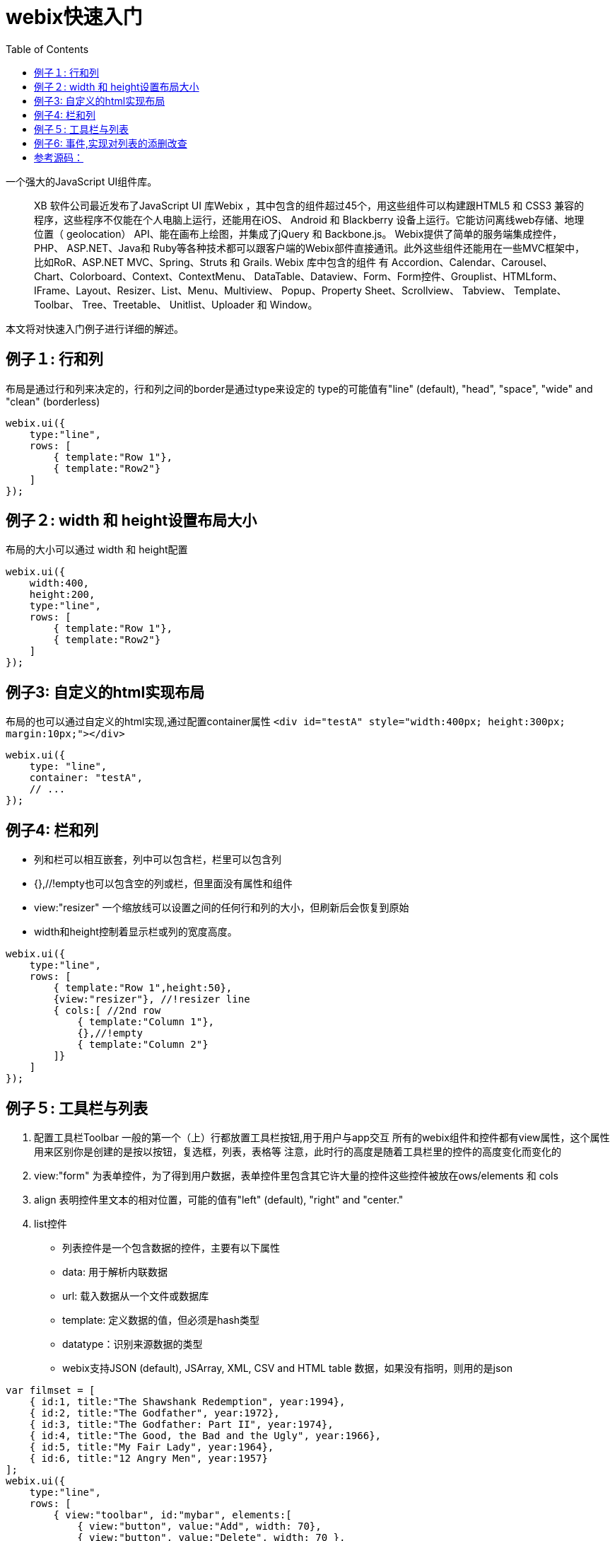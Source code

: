 :toc:
:icons: font
:source-highlighter: prettify
:image-width: 500
:base-root: .
////
http://webix.com/quick-start/introduction.html#!/9
////
= webix快速入门

一个强大的JavaScript UI组件库。

> XB 软件公司最近发布了JavaScript UI 库Webix ，其中包含的组件超过45个，用这些组件可以构建跟HTML5 和 CSS3 兼容的程序，这些程序不仅能在个人电脑上运行，还能用在iOS、 Android 和 Blackberry 设备上运行。它能访问离线web存储、地理位置（ geolocation） API、能在画布上绘图，并集成了jQuery 和 Backbone.js。
Webix提供了简单的服务端集成控件，PHP、 ASP.NET、Java和 Ruby等各种技术都可以跟客户端的Webix部件直接通讯。此外这些组件还能用在一些MVC框架中，比如RoR、ASP.NET MVC、Spring、Struts 和 Grails.
Webix 库中包含的组件 有 Accordion、Calendar、Carousel、Chart、Colorboard、Context、ContextMenu、 DataTable、Dataview、Form、Form控件、Grouplist、HTMLform、IFrame、Layout、Resizer、List、Menu、Multiview、 Popup、Property Sheet、Scrollview、 Tabview、 Template、 Toolbar、 Tree、Treetable、 Unitlist、Uploader 和 Window。

本文将对快速入门例子进行详细的解述。

== 例子１: 行和列
布局是通过行和列来决定的，行和列之间的border是通过type来设定的
type的可能值有"line" (default), "head", "space", "wide" and "clean" (borderless)

```
webix.ui({
    type:"line",
    rows: [
        { template:"Row 1"},
        { template:"Row2"}
    ]
});
```
== 例子２:  width 和 height设置布局大小
布局的大小可以通过 width 和 height配置

```
webix.ui({
    width:400,
    height:200,
    type:"line",
    rows: [
        { template:"Row 1"},
        { template:"Row2"}
    ]
});
```
== 例子3: 自定义的html实现布局
布局的也可以通过自定义的html实现,通过配置container属性
`<div id="testA" style="width:400px; height:300px; margin:10px;"></div>`

```
webix.ui({
    type: "line",
    container: "testA",
    // ...
});
```

== 例子4: 栏和列
* 列和栏可以相互嵌套，列中可以包含栏，栏里可以包含列
* {},//!empty也可以包含空的列或栏，但里面没有属性和组件
* view:"resizer"  一个缩放线可以设置之间的任何行和列的大小，但刷新后会恢复到原始
* width和height控制着显示栏或列的宽度高度。

```
webix.ui({
    type:"line",
    rows: [
        { template:"Row 1",height:50},
        {view:"resizer"}, //!resizer line
        { cols:[ //2nd row
            { template:"Column 1"},
            {},//!empty
            { template:"Column 2"}
        ]}
    ]
});
```

== 例子５: 工具栏与列表

1. 配置工具栏Toolbar
     一般的第一个（上）行都放置工具栏按钮,用于用户与app交互
     所有的webix组件和控件都有view属性，这个属性用来区别你是创建的是按以按钮，复选框，列表，表格等
     注意，此时行的高度是随着工具栏里的控件的高度变化而变化的
2. view:"form" 为表单控件，为了得到用户数据，表单控件里包含其它许大量的控件这些控件被放在ows/elements 和 cols
3. align 表明控件里文本的相对位置，可能的值有"left" (default), "right" and "center."
4. list控件
  * 列表控件是一个包含数据的控件，主要有以下属性
  * data: 用于解析内联数据
  * url: 载入数据从一个文件或数据库
  * template: 定义数据的值，但必须是hash类型
  * datatype：识别来源数据的类型
  * webix支持JSON (default), JSArray, XML, CSV and HTML table 数据，如果没有指明，则用的是json

```
var filmset = [
    { id:1, title:"The Shawshank Redemption", year:1994},
    { id:2, title:"The Godfather", year:1972},
    { id:3, title:"The Godfather: Part II", year:1974},
    { id:4, title:"The Good, the Bad and the Ugly", year:1966},
    { id:5, title:"My Fair Lady", year:1964},
    { id:6, title:"12 Angry Men", year:1957}
];
webix.ui({
    type:"line",
    rows: [
        { view:"toolbar", id:"mybar", elements:[
            { view:"button", value:"Add", width: 70},
            { view:"button", value:"Delete", width: 70 },
            { view:"button", value:"Update", width: 70 },
            { view:"button", value:"Clear Form", width: 85 }]
        },
        { cols:[
            {view:"form", id:"myform", width:200, elements:[
                { view:"text", name:"title", placeholder:"Title", width:180, align:"center"},
                { view:"text", name:"year", placeholder:"Year", width:180, align:"center"} ]
            },
            {
                view:"list",
                id:"mylist",
                template:"#id# - #title# - #year#",
                select:false, //enables selection
                height:400,
                data: filmset
            }
        ]}
    ]
});
```

== 例子6: 事件,实现对列表的添删改查
将操作函数附加在控件上实现对App的交相事件

*　使用ID
*  必须指定事件在一个组件视图中
*  附加一个函数到控件

如何添加一行数据到列表

*　为了增加一行数据到列表，首先要从表单中获取文本值。
*　获取表单的值用表单的ID, 如$$("myform").getValues()
*　为了得到指定的值，需要指定表单里控件的name 如$$("myform").getValues().title

通过列表更新数据

1. 传输列表中所选的数据项到form中对应的域
2. 将form中己改变的数据替换掉原来列表中的数据

通过列表删除数据

1. 获取列表中所选项的ID
2. 将所选表列的数据从列表中的删除

改进删除表单,在删之前给出提示确认框,通过webix.confirm()实现

1. title,窗口标题
2. text,窗口的提示信息
3. callback，点选按按钮(yes或no)后的触发函数

```
    webix.ui.fullScreen();
    var filmset = [
        {id: 1, title: "The Shawshank Redemption", year: 1994},
        {id: 2, title: "The Godfather", year: 1972},
        {id: 3, title: "The Godfather: Part II", year: 1974},
        {id: 4, title: "The Good, the Bad and the Ugly", year: 1966},
        {id: 5, title: "My Fair Lady", year: 1964},
        {id: 6, title: "12 Angry Men", year: 1957}
    ];

    //function add_row() {
    //    webix.message("Add")
    //}
    //function update_row() {
    //    webix.message("Update")
    //}
    //function delete_row() {
    //    webix.message("Delete")
    //}


    webix.ui({
        rows: [
            {
                view: "toolbar", id: "mybar", elements: [
                {view: "button", value: "Add", width: 70, click: add_row},
                {view: "button", value: "Delete", width: 70, click: delete_row},
                {view: "button", value: "Update", width: 70, click: update_row},
                {view: "button", value: "Clear Form", width: 85, click: "$$('myform').clear()"}]
            },
            {
                cols: [
                    {
                        view: "form", id: "myform", width: 200, elements: [
                        {view: "text", name: "title", placeholder: "Title", width: 180, align: "center"},
                        {view: "text", name: "year", placeholder: "Year", width: 180, align: "center"}]
                    },
                    {
                        view: "list",
                        id: "mylist",
                        template: "#title# - #year#",
                        select: true, //enables selection
                        height: 400,
                        data: filmset
                    }
                ]
            }
        ]
    });
    //adding form data to a list while creating a new row for it
    function add_row() {
        $$("mylist").add({
            title: $$("myform").getValues().title,
            year: $$("myform").getValues().year,
        })
    }
    //一旦选择某项，则会自动将传设置到form表单中
    $$("mylist").attachEvent("onAfterSelect", function (id) {
        $$("myform").setValues({
            title: $$("mylist").getItem(id).title,
            year: $$("mylist").getItem(id).year
        });
    });
    function update_row() {
        //获取列表中所选项的ID
        var sel = $$("mylist").getSelectedId();
        if (!sel) return;
        //得到form表单中改变的值
        var value1 = $$("myform").getValues().title;
        var value2 = $$("myform").getValues().year;

        //获取列表中所选择的项并对相关属性赋值
        var item = $$("mylist").getItem(sel); //selected item object
        item.title = value1;
        item.year = value2;
        //对列表中原来的对象赋值
        $$("mylist").updateItem(sel, item);
    }

    function delete_row()
    {
        //获取列表中所选项的ID
        var sel = $$("mylist").getSelectedId();
        if (!sel) return;
        var item = $$("mylist").getItem(sel); //selected item object
        var title=item.title;
        var year=item.year;
        webix.confirm({
            title: "Delete",
            text: "Are you sure you want to delete ["+title+" - "+year+"] from the list?",
            callback: function(result) {
                if (result) {
                    //将所选表列的数据从列表中的删除
                    $$("mylist").remove(sel);
                }
            }
        });

    }
```

= 参考源码：

https://github.com/tomlxq/best-practice/tree/master/gs-webix[https://github.com/tomlxq/best-practice/tree/master/gs-webix]
https://www.sitepoint.com/making-your-own-gantt-chart-with-webix/?utm_source=tuicool&utm_medium=referral
http://webix.com/blog/creating-a-mobile-app-with-phonegap-and-webix/
Using Third-party Libraries with Webix UI
http://www.tuicool.com/articles/vuMN7z

https://github.com/webix-hub/nodejs-rest
```
require([
    "webix"
], function(webix) {
    webix.ready(function() {
        console.log("webix ready event"); // never run
    });
})

require([
    "webix"
], function(webix) {
    webix.ready(function() {
        console.log("webix ready event");
    });

    webix.callEvent("onReady", []); //triggers ready state
})
```

http://webix.com/blog/using-webix-with-nodejs/